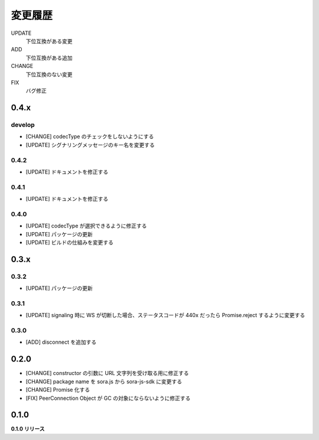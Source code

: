 ########
変更履歴
########

UPDATE
    下位互換がある変更
ADD
    下位互換がある追加
CHANGE
    下位互換のない変更
FIX
    バグ修正



0.4.x
=====

develop
-------

- [CHANGE] codecType のチェックをしないようにする
- [UPDATE] シグナリングメッセージのキー名を変更する

0.4.2
-----

- [UPDATE] ドキュメントを修正する

0.4.1
-----

- [UPDATE] ドキュメントを修正する

0.4.0
-----

- [UPDATE] codecType が選択できるように修正する
- [UPDATE] パッケージの更新
- [UPDATE] ビルドの仕組みを変更する

0.3.x
=====

0.3.2
-----

- [UPDATE] パッケージの更新

0.3.1
-----

- [UPDATE] signaling 時に WS が切断した場合、ステータスコードが 440x だったら Promise.reject するように変更する

0.3.0
-----

- [ADD] disconnect を追加する

0.2.0
=====

- [CHANGE] constructor の引数に URL 文字列を受け取る用に修正する
- [CHANGE] package name を sora.js から sora-js-sdk に変更する
- [CHANGE] Promise 化する
- [FIX] PeerConnection Object が GC の対象にならないように修正する


0.1.0
=====

**0.1.0 リリース**

